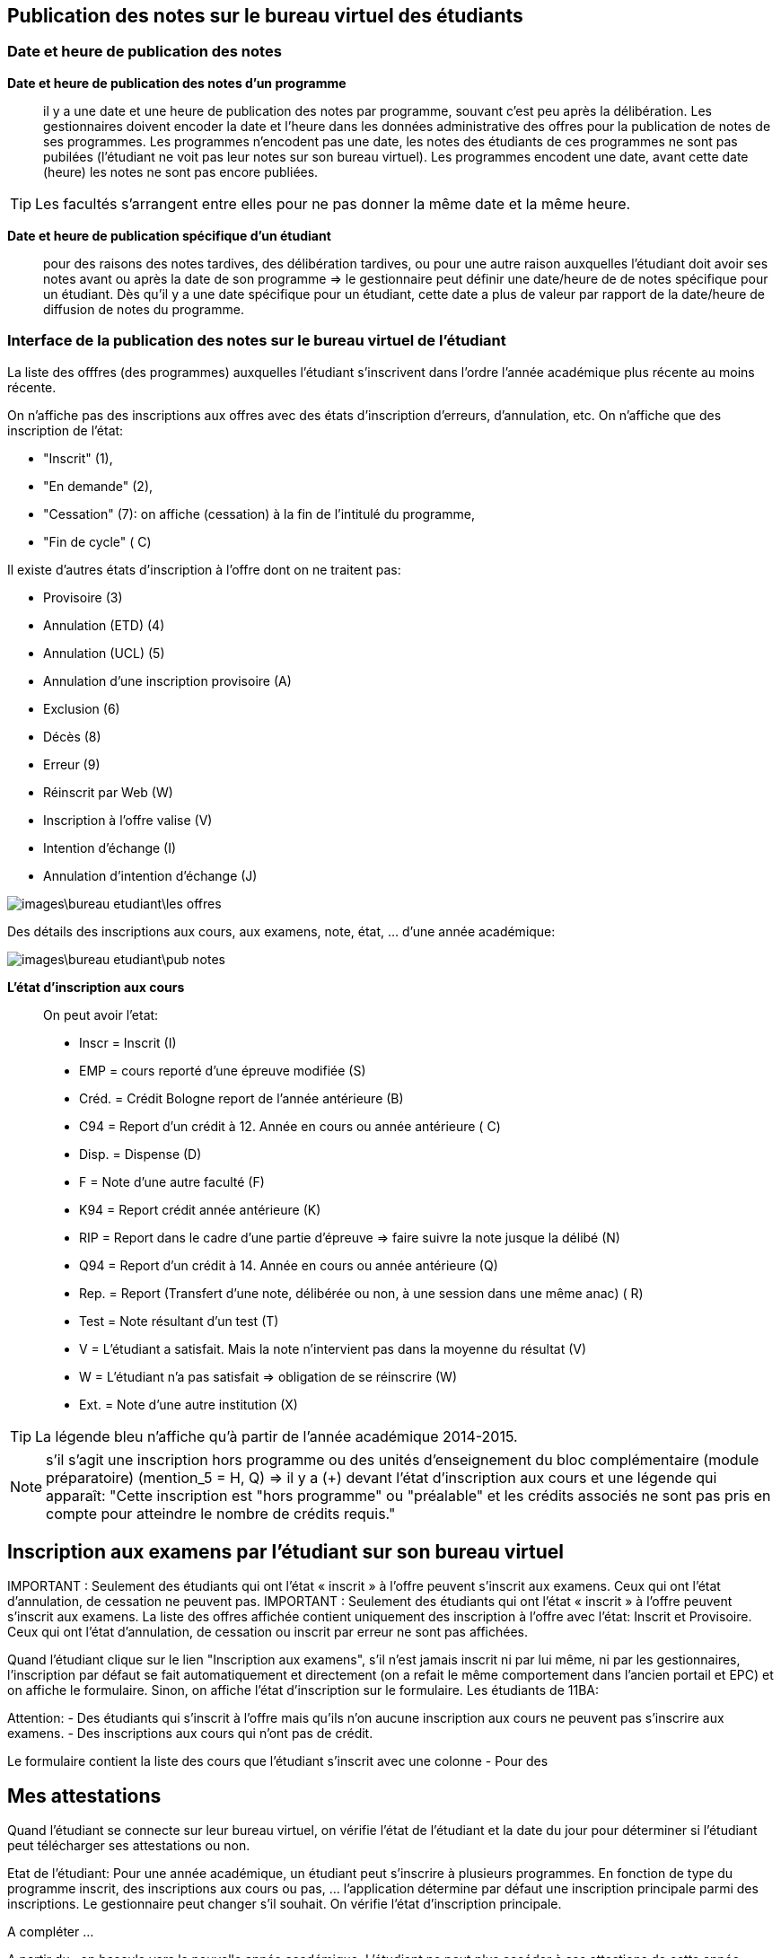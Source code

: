 == Publication des notes sur le bureau virtuel des étudiants

=== Date et heure de publication des notes

*Date et heure de publication des notes d'un programme*:: il y a une date et
une heure de publication des notes par programme, souvant c'est peu après la
délibération. Les gestionnaires doivent encoder la date et l'heure dans les
données administrative des offres pour la publication de notes de ses
programmes. Les programmes n'encodent pas une date, les notes des étudiants
de ces programmes ne sont pas pubilées (l'étudiant ne voit pas leur notes sur
son bureau virtuel). Les programmes encodent une date, avant cette date
(heure) les notes ne sont pas encore publiées.

TIP: Les facultés s'arrangent entre elles pour ne pas donner la même date et la
     même heure.

*Date et heure de publication spécifique d'un étudiant*:: pour des raisons des
notes tardives, des délibération tardives, ou pour une autre raison auxquelles
l'étudiant doit avoir ses notes avant ou après la date de son programme => le
gestionnaire peut définir une date/heure de  de notes spécifique pour un
étudiant. Dès qu'il y a une date spécifique pour un étudiant, cette date a plus
de valeur par rapport de la date/heure de diffusion de notes du programme.

=== Interface de la publication des notes sur le bureau virtuel de l'étudiant

La liste des offfres (des programmes) auxquelles l'étudiant s'inscrivent dans
l'ordre l'année académique plus récente au moins récente.

On n'affiche pas des inscriptions aux offres avec des états
d'inscription d'erreurs, d'annulation, etc. On n'affiche que des inscription de
l'état:

  - "Inscrit" (1),
  - "En demande" (2),
  - "Cessation" (7): on affiche (cessation) à la fin de l'intitulé du programme,
  - "Fin de cycle" ( C)

Il existe d'autres états d'inscription à l'offre dont on ne traitent pas:

  - Provisoire (3)
  - Annulation (ETD) (4)
  - Annulation (UCL) (5)
  - Annulation d'une inscription provisoire (A)
  - Exclusion (6)
  - Décès (8)
  - Erreur (9)
  - Réinscrit par Web (W)
  - Inscription à l'offre valise (V)
  - Intention d'échange (I)
  - Annulation d'intention d'échange (J)

image::images\bureau_etudiant\les_offres.png[]

Des détails des inscriptions aux cours, aux examens, note, état, ... d'une année
académique:

image::images\bureau_etudiant\pub_notes.png[]

*L'état d'inscription aux cours*::

On peut avoir l'etat:

 - Inscr = Inscrit (I)
 - EMP = cours reporté d'une épreuve modifiée (S)
 - Créd. = Crédit Bologne report de l'année antérieure (B)
 - C94 = Report d'un crédit à 12. Année en cours ou année antérieure ( C)
 - Disp. = Dispense (D)
 - F = Note d'une autre faculté (F)
 - K94 = Report crédit année antérieure (K)
 - RIP = Report dans le cadre d'une partie d'épreuve => faire suivre la note
   jusque la délibé (N)
 - Q94 = Report d'un crédit à 14. Année en cours ou année antérieure (Q)
 - Rep. = Report (Transfert d'une note, délibérée ou non, à une session dans une
   même anac) ( R)
 - Test = Note résultant d'un test (T)
 - V = L'étudiant a satisfait. Mais la note n'intervient pas dans la moyenne du
   résultat (V)
 - W = L'étudiant n'a pas satisfait => obligation de se réinscrire (W)
 - Ext. = Note d'une autre institution (X)

TIP: La légende bleu n'affiche qu'à partir de l'année académique 2014-2015.

NOTE: s'il s'agit une inscription hors programme ou des unités d'enseignement du
bloc complémentaire (module préparatoire) (mention_5 = H, Q) => il y a (+) devant
l'état d'inscription aux cours et une légende qui apparaît: "Cette inscription
est "hors programme" ou "préalable" et les crédits associés ne sont pas pris en
compte pour atteindre le nombre de crédits requis."

== Inscription aux examens par l'étudiant sur son bureau virtuel

IMPORTANT :
Seulement des étudiants qui ont l’état « inscrit » à l’offre peuvent s’inscrit
aux examens. Ceux qui ont l'état d'annulation, de cessation ne peuvent pas.
IMPORTANT :
Seulement des étudiants qui ont l’état « inscrit » à l’offre peuvent s’inscrit
aux examens. La liste des offres affichée contient uniquement des inscription à
l'offre avec l'état: Inscrit et Provisoire. Ceux qui ont l'état d'annulation, de
cessation ou inscrit par erreur ne sont pas affichées.

Quand l'étudiant clique sur le lien "Inscription aux examens", s'il n'est jamais
inscrit ni par lui même, ni par les gestionnaires, l'inscription par défaut se
fait automatiquement et directement (on a refait le même comportement dans
l'ancien portail et EPC) et on affiche le formulaire. Sinon, on affiche l'état
d'inscription sur le formulaire.
Les étudiants de 11BA:

Attention: - Des étudiants qui s'inscrit à l'offre mais qu'ils n'on aucune
inscription aux cours ne peuvent pas s'inscrire aux examens.
- Des inscriptions aux cours qui n'ont pas de crédit.

Le formulaire contient la liste des cours que l'étudiant s'inscrit avec une
colonne
- Pour des

== Mes attestations

Quand l’étudiant se connecte sur leur bureau virtuel, on vérifie l’état de
l’étudiant et la date du jour pour déterminer si l’étudiant peut télécharger
ses attestations ou non.

Etat de l’étudiant: Pour une année académique, un étudiant peut s’inscrire à
plusieurs programmes. En fonction de type du programme inscrit, des inscriptions
aux cours ou pas, … l’application détermine par défaut une inscription
principale parmi des inscriptions. Le gestionnaire peut changer s’il souhait.
On vérifie l’état d’inscription principale.

A compléter …

A partir du , on bascule vers la nouvelle année académique. L’étudiant ne peut
plus accéder à ses attestions de cette année académique.
